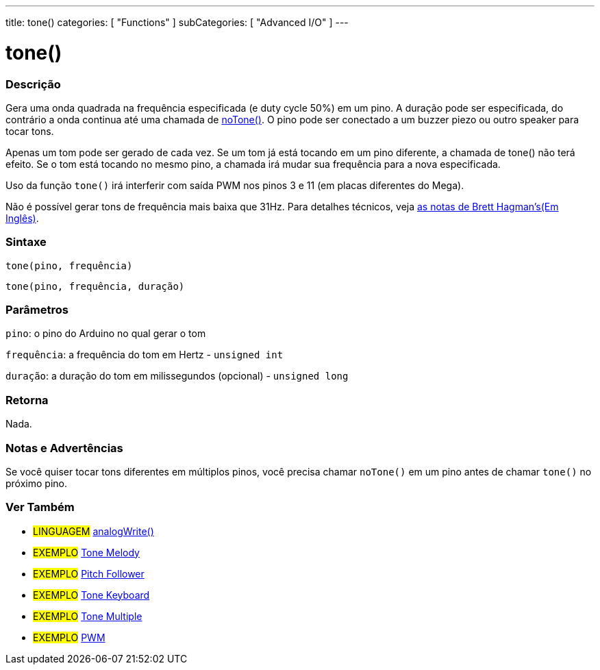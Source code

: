 ---
title: tone()
categories: [ "Functions" ]
subCategories: [ "Advanced I/O" ]
---

= tone()

// OVERVIEW SECTION STARTS
[#overview]
--

[float]
=== Descrição
Gera uma onda quadrada na frequência especificada (e duty cycle 50%) em um pino. A duração pode ser especificada, do contrário a onda continua até uma chamada de link:../noTone[noTone()]. O pino pode ser conectado a um buzzer piezo ou outro speaker para tocar tons.

Apenas um tom pode ser gerado de cada vez. Se um tom já está tocando em um pino diferente, a chamada de tone() não terá efeito. Se o tom está tocando no mesmo pino, a chamada irá mudar sua frequência para a nova especificada.

Uso da função `tone()` irá interferir com saída PWM nos pinos 3 e 11 (em placas diferentes do Mega).

Não é possível gerar tons de frequência mais baixa que 31Hz. Para detalhes técnicos, veja https://github.com/bhagman/Tone#ugly-details[as notas de Brett Hagman's(Em Inglês)].
[%hardbreaks]


[float]
=== Sintaxe
`tone(pino, frequência)`

`tone(pino, frequência, duração)`
[%hardbreaks]

[float]
=== Parâmetros
`pino`: o pino do Arduino no qual gerar o tom

`frequência`: a frequência do tom em Hertz - `unsigned int`

`duração`: a duração do tom em milissegundos (opcional) - `unsigned long`
[%hardbreaks]

[float]
=== Retorna
Nada.

--
// OVERVIEW SECTION ENDS




// HOW TO USE SECTION STARTS
[#howtouse]
--

[float]
=== Notas e Advertências
Se você quiser tocar tons diferentes em múltiplos pinos, você precisa chamar `noTone()` em um pino antes de chamar `tone()` no próximo pino.
[%hardbreaks]

--
// HOW TO USE SECTION ENDS


// SEE ALSO SECTION
[#see_also]
--

[float]
=== Ver Também

[role="language"]
* #LINGUAGEM# link:../../analog-io/analogwrite[analogWrite()]

[role="example"]

* #EXEMPLO# http://arduino.cc/en/Tutorial/Tone[Tone Melody^]
* #EXEMPLO# http://arduino.cc/en/Tutorial/tonePitchFollower[Pitch Follower^]
* #EXEMPLO# http://arduino.cc/en/Tutorial/Tone3[Tone Keyboard^]
* #EXEMPLO# http://arduino.cc/en/Tutorial/Tone4[Tone Multiple^]
* #EXEMPLO# http://arduino.cc/en/Tutorial/PWM[PWM^]

--
// SEE ALSO SECTION ENDS
